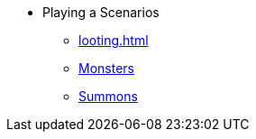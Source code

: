 * Playing a Scenarios
** xref:looting.adoc[]
** xref:monsters.adoc[Monsters]
** xref:summons.adoc[Summons]
